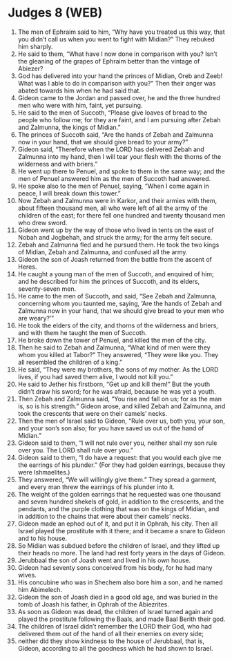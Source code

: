 * Judges 8 (WEB)
:PROPERTIES:
:ID: WEB/07-JUD08
:END:

1. The men of Ephraim said to him, “Why have you treated us this way, that you didn’t call us when you went to fight with Midian?” They rebuked him sharply.
2. He said to them, “What have I now done in comparison with you? Isn’t the gleaning of the grapes of Ephraim better than the vintage of Abiezer?
3. God has delivered into your hand the princes of Midian, Oreb and Zeeb! What was I able to do in comparison with you?” Then their anger was abated towards him when he had said that.
4. Gideon came to the Jordan and passed over, he and the three hundred men who were with him, faint, yet pursuing.
5. He said to the men of Succoth, “Please give loaves of bread to the people who follow me; for they are faint, and I am pursuing after Zebah and Zalmunna, the kings of Midian.”
6. The princes of Succoth said, “Are the hands of Zebah and Zalmunna now in your hand, that we should give bread to your army?”
7. Gideon said, “Therefore when the LORD has delivered Zebah and Zalmunna into my hand, then I will tear your flesh with the thorns of the wilderness and with briers.”
8. He went up there to Penuel, and spoke to them in the same way; and the men of Penuel answered him as the men of Succoth had answered.
9. He spoke also to the men of Penuel, saying, “When I come again in peace, I will break down this tower.”
10. Now Zebah and Zalmunna were in Karkor, and their armies with them, about fifteen thousand men, all who were left of all the army of the children of the east; for there fell one hundred and twenty thousand men who drew sword.
11. Gideon went up by the way of those who lived in tents on the east of Nobah and Jogbehah, and struck the army; for the army felt secure.
12. Zebah and Zalmunna fled and he pursued them. He took the two kings of Midian, Zebah and Zalmunna, and confused all the army.
13. Gideon the son of Joash returned from the battle from the ascent of Heres.
14. He caught a young man of the men of Succoth, and enquired of him; and he described for him the princes of Succoth, and its elders, seventy-seven men.
15. He came to the men of Succoth, and said, “See Zebah and Zalmunna, concerning whom you taunted me, saying, ‘Are the hands of Zebah and Zalmunna now in your hand, that we should give bread to your men who are weary?’”
16. He took the elders of the city, and thorns of the wilderness and briers, and with them he taught the men of Succoth.
17. He broke down the tower of Penuel, and killed the men of the city.
18. Then he said to Zebah and Zalmunna, “What kind of men were they whom you killed at Tabor?” They answered, “They were like you. They all resembled the children of a king.”
19. He said, “They were my brothers, the sons of my mother. As the LORD lives, if you had saved them alive, I would not kill you.”
20. He said to Jether his firstborn, “Get up and kill them!” But the youth didn’t draw his sword; for he was afraid, because he was yet a youth.
21. Then Zebah and Zalmunna said, “You rise and fall on us; for as the man is, so is his strength.” Gideon arose, and killed Zebah and Zalmunna, and took the crescents that were on their camels’ necks.
22. Then the men of Israel said to Gideon, “Rule over us, both you, your son, and your son’s son also; for you have saved us out of the hand of Midian.”
23. Gideon said to them, “I will not rule over you, neither shall my son rule over you. The LORD shall rule over you.”
24. Gideon said to them, “I do have a request: that you would each give me the earrings of his plunder.” (For they had golden earrings, because they were Ishmaelites.)
25. They answered, “We will willingly give them.” They spread a garment, and every man threw the earrings of his plunder into it.
26. The weight of the golden earrings that he requested was one thousand and seven hundred shekels of gold, in addition to the crescents, and the pendants, and the purple clothing that was on the kings of Midian, and in addition to the chains that were about their camels’ necks.
27. Gideon made an ephod out of it, and put it in Ophrah, his city. Then all Israel played the prostitute with it there; and it became a snare to Gideon and to his house.
28. So Midian was subdued before the children of Israel, and they lifted up their heads no more. The land had rest forty years in the days of Gideon.
29. Jerubbaal the son of Joash went and lived in his own house.
30. Gideon had seventy sons conceived from his body, for he had many wives.
31. His concubine who was in Shechem also bore him a son, and he named him Abimelech.
32. Gideon the son of Joash died in a good old age, and was buried in the tomb of Joash his father, in Ophrah of the Abiezrites.
33. As soon as Gideon was dead, the children of Israel turned again and played the prostitute following the Baals, and made Baal Berith their god.
34. The children of Israel didn’t remember the LORD their God, who had delivered them out of the hand of all their enemies on every side;
35. neither did they show kindness to the house of Jerubbaal, that is, Gideon, according to all the goodness which he had shown to Israel.
